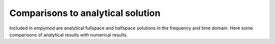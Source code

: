 Comparisons to analytical solution
==================================

Included in `empymod` are analytical fullspace and halfspace solutions in the
frequency and time domain. Here some comparisons of analytical results with
numerical results.
